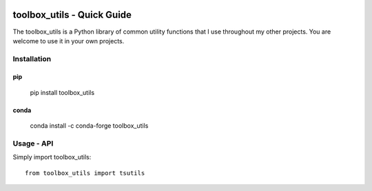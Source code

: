 .. image:: https://github.com/timcera/toolbox_utils/actions/workflows/pypi-package.yml/badge.svg
    :alt: Tests
    :target: https://github.com/timcera/toolbox_utils/actions/workflows/pypi-package.yml
    :height: 20

.. image:: https://img.shields.io/coveralls/github/timcera/toolbox_utils
    :alt: Test Coverage
    :target: https://coveralls.io/r/timcera/toolbox_utils?branch=master
    :height: 20

.. image:: https://img.shields.io/pypi/v/toolbox_utils.svg
    :alt: Latest release
    :target: https://pypi.python.org/pypi/toolbox_utils
    :height: 20

.. image:: http://img.shields.io/pypi/l/toolbox_utils.svg
    :alt: BSD-3 clause license
    :target: https://pypi.python.org/pypi/toolbox_utils/
    :height: 20

.. image:: http://img.shields.io/pypi/dd/toolbox_utils.svg
    :alt: toolbox_utils downloads
    :target: https://pypi.python.org/pypi/toolbox_utils/
    :height: 20

.. image:: https://img.shields.io/pypi/pyversions/toolbox_utils
    :alt: PyPI - Python Version
    :target: https://pypi.org/project/toolbox_utils/
    :height: 20

toolbox_utils - Quick Guide
===========================
The toolbox_utils is a Python library of common utility functions that I use
throughout my other projects.  You are welcome to use it in your own projects.

Installation
------------
pip
~~~

   pip install toolbox_utils

conda
~~~~~

   conda install -c conda-forge toolbox_utils

Usage - API
-----------

Simply import toolbox_utils::

    from toolbox_utils import tsutils
